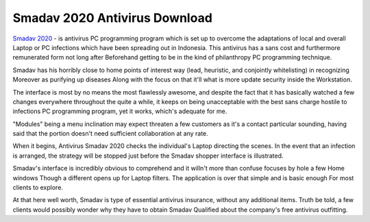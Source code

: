 Smadav 2020 Antivirus Download
==================

`Smadav 2020 <https://www.smadav2020.net/smadav-2020-free-download>`_ - is antivirus PC programming program which is set up to overcome the adaptations of local and overall Laptop or PC infections which have been spreading out in Indonesia. This antivirus has a sans cost and furthermore remunerated form not long after Beforehand getting to be in the kind of philanthropy PC programming technique. 

Smadav has his horribly close to home points of interest way (lead, heuristic, and conjointly whitelisting) in recognizing Moreover as purifying up diseases Along with the focus on that it'll what is more update security inside the Workstation. 

The interface is most by no means the most flawlessly awesome, and despite the fact that it has basically watched a few changes everywhere throughout the quite a while, it keeps on being unacceptable with the best sans charge hostile to infections PC programming program, yet it works, which's adequate for me. 

"Modules" being a menu inclination may expect threaten a few customers as it's a contact particular sounding, having said that the portion doesn't need sufficient collaboration at any rate. 

When it begins, Antivirus Smadav 2020 checks the individual's Laptop directing the scenes. In the event that an infection is arranged, the strategy will be stopped just before the Smadav shopper interface is illustrated. 

Smadav's interface is incredibly obvious to comprehend and it willn't more than confuse focuses by hole a few Home windows Though a different opens up for Laptop filters. The application is over that simple and is basic enough For most clients to explore. 

At that here well worth, Smadav is type of essential antivirus insurance, without any additional items. Truth be told, a few clients would possibly wonder why they have to obtain Smadav Qualified about the company's free antivirus outfitting.
